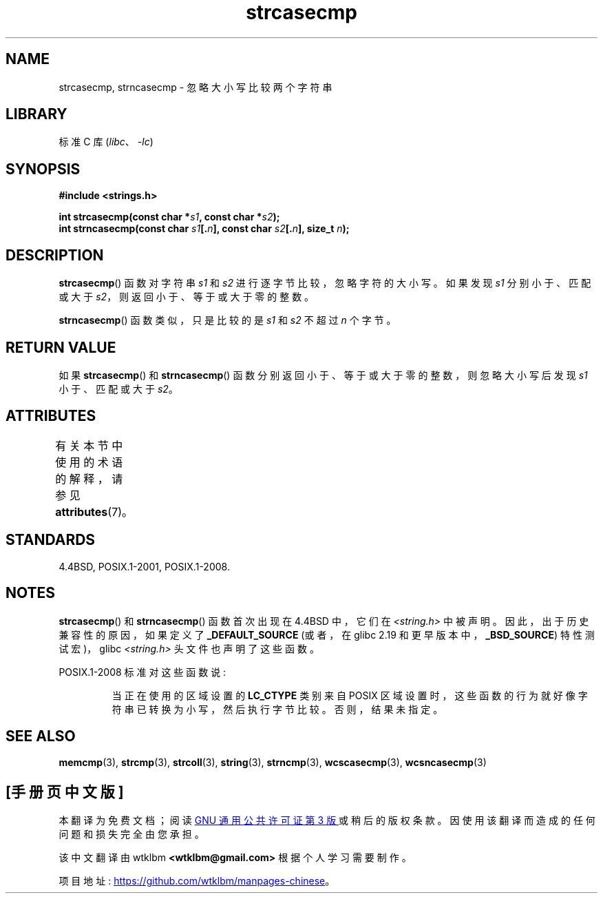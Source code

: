 .\" -*- coding: UTF-8 -*-
'\" t
.\" Copyright 1993 David Metcalfe (david@prism.demon.co.uk)
.\"
.\" SPDX-License-Identifier: Linux-man-pages-copyleft
.\"
.\" References consulted:
.\"     Linux libc source code
.\"     Lewine's _POSIX Programmer's Guide_ (O'Reilly & Associates, 1991)
.\"     386BSD man pages
.\" Modified Sat Jul 24 18:12:45 1993 by Rik Faith (faith@cs.unc.edu)
.\"*******************************************************************
.\"
.\" This file was generated with po4a. Translate the source file.
.\"
.\"*******************************************************************
.TH strcasecmp 3 2023\-01\-07 "Linux man\-pages 6.03" 
.SH NAME
strcasecmp, strncasecmp \- 忽略大小写比较两个字符串
.SH LIBRARY
标准 C 库 (\fIlibc\fP、\fI\-lc\fP)
.SH SYNOPSIS
.nf
\fB#include <strings.h>\fP
.PP
\fBint strcasecmp(const char *\fP\fIs1\fP\fB, const char *\fP\fIs2\fP\fB);\fP
\fBint strncasecmp(const char \fP\fIs1\fP\fB[.\fP\fIn\fP\fB], const char \fP\fIs2\fP\fB[.\fP\fIn\fP\fB], size_t \fP\fIn\fP\fB);\fP
.fi
.SH DESCRIPTION
\fBstrcasecmp\fP() 函数对字符串 \fIs1\fP 和 \fIs2\fP 进行逐字节比较，忽略字符的大小写。 如果发现 \fIs1\fP 分别小于、匹配或大于
\fIs2\fP，则返回小于、等于或大于零的整数。
.PP
\fBstrncasecmp\fP() 函数类似，只是比较的是 \fIs1\fP 和 \fIs2\fP 不超过 \fIn\fP 个字节。
.SH "RETURN VALUE"
如果 \fBstrcasecmp\fP() 和 \fBstrncasecmp\fP() 函数分别返回小于、等于或大于零的整数，则忽略大小写后发现 \fIs1\fP
小于、匹配或大于 \fIs2\fP。
.SH ATTRIBUTES
有关本节中使用的术语的解释，请参见 \fBattributes\fP(7)。
.ad l
.nh
.TS
allbox;
lbx lb lb
l l l.
Interface	Attribute	Value
T{
\fBstrcasecmp\fP(),
\fBstrncasecmp\fP()
T}	Thread safety	MT\-Safe locale
.TE
.hy
.ad
.sp 1
.SH STANDARDS
4.4BSD, POSIX.1\-2001, POSIX.1\-2008.
.SH NOTES
\fBstrcasecmp\fP() 和 \fBstrncasecmp\fP() 函数首次出现在 4.4BSD 中，它们在
\fI<string.h>\fP 中被声明。 因此，出于历史兼容性的原因，如果定义了 \fB_DEFAULT_SOURCE\fP (或者，在
glibc 2.19 和更早版本中，\fB_BSD_SOURCE\fP) 特性测试宏)，glibc \fI<string.h>\fP
头文件也声明了这些函数。
.PP
POSIX.1\-2008 标准对这些函数说:
.PP
.RS
当正在使用的区域设置的 \fBLC_CTYPE\fP 类别来自 POSIX 区域设置时，这些函数的行为就好像字符串已转换为小写，然后执行字节比较。
否则，结果未指定。
.RE
.SH "SEE ALSO"
\fBmemcmp\fP(3), \fBstrcmp\fP(3), \fBstrcoll\fP(3), \fBstring\fP(3), \fBstrncmp\fP(3),
\fBwcscasecmp\fP(3), \fBwcsncasecmp\fP(3)
.PP
.SH [手册页中文版]
.PP
本翻译为免费文档；阅读
.UR https://www.gnu.org/licenses/gpl-3.0.html
GNU 通用公共许可证第 3 版
.UE
或稍后的版权条款。因使用该翻译而造成的任何问题和损失完全由您承担。
.PP
该中文翻译由 wtklbm
.B <wtklbm@gmail.com>
根据个人学习需要制作。
.PP
项目地址:
.UR \fBhttps://github.com/wtklbm/manpages-chinese\fR
.ME 。
